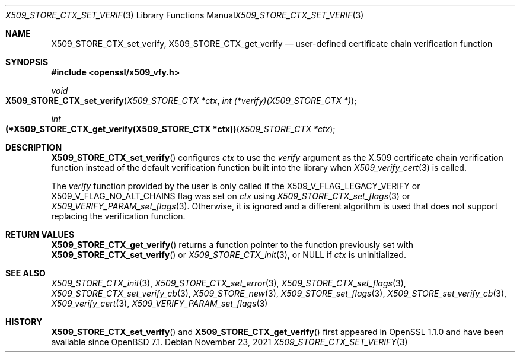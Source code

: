 .\" $OpenBSD: X509_STORE_CTX_set_verify.3,v 1.2 2021/11/23 17:06:05 tb Exp $
.\"
.\" Copyright (c) 2021 Ingo Schwarze <schwarze@openbsd.org>
.\"
.\" Permission to use, copy, modify, and distribute this software for any
.\" purpose with or without fee is hereby granted, provided that the above
.\" copyright notice and this permission notice appear in all copies.
.\"
.\" THE SOFTWARE IS PROVIDED "AS IS" AND THE AUTHOR DISCLAIMS ALL WARRANTIES
.\" WITH REGARD TO THIS SOFTWARE INCLUDING ALL IMPLIED WARRANTIES OF
.\" MERCHANTABILITY AND FITNESS. IN NO EVENT SHALL THE AUTHOR BE LIABLE FOR
.\" ANY SPECIAL, DIRECT, INDIRECT, OR CONSEQUENTIAL DAMAGES OR ANY DAMAGES
.\" WHATSOEVER RESULTING FROM LOSS OF USE, DATA OR PROFITS, WHETHER IN AN
.\" ACTION OF CONTRACT, NEGLIGENCE OR OTHER TORTIOUS ACTION, ARISING OUT OF
.\" OR IN CONNECTION WITH THE USE OR PERFORMANCE OF THIS SOFTWARE.
.\"
.Dd $Mdocdate: November 23 2021 $
.Dt X509_STORE_CTX_SET_VERIFY 3
.Os
.\" ds LIBRESSL_NEXT_API
.Sh NAME
.if dLIBRESSL_NEXT_API \{\
.Nm X509_STORE_CTX_verify_fn ,
.\}
.Nm X509_STORE_CTX_set_verify ,
.ie dLIBRESSL_NEXT_API \{\
.Nm X509_STORE_CTX_get_verify ,
.Nm X509_STORE_set_verify ,
.Nm X509_STORE_set_verify_func
.\}
.el \{\
.Nm X509_STORE_CTX_get_verify
.\}
.Nd user-defined certificate chain verification function
.Sh SYNOPSIS
.In openssl/x509_vfy.h
.if dLIBRESSL_NEXT_API \{\
.Ft typedef int
.Fo "(*X509_STORE_CTX_verify_fn)"
.Fa "X509_STORE_CTX *ctx"
.Fc
.\}
.Ft void
.Fo X509_STORE_CTX_set_verify
.Fa "X509_STORE_CTX *ctx"
.ie dLIBRESSL_NEXT_API \{\
.Fa "X509_STORE_CTX_verify_fn verify"
.\}
.el \{\
.Fa "int (*verify)(X509_STORE_CTX *)"
.\}
.Fc
.ie dLIBRESSL_NEXT_API \{\
.Ft X509_STORE_CTX_verify_fn
.Fo X509_STORE_CTX_get_verify
.\}
.el \{\
.Ft int
.Fo "(*X509_STORE_CTX_get_verify(X509_STORE_CTX *ctx))"
.\}
.Fa "X509_STORE_CTX *ctx"
.Fc
.if dLIBRESSL_NEXT_API \{\
.Ft void
.Fo X509_STORE_set_verify
.Fa "X509_STORE *store"
.Fa "X509_STORE_CTX_verify_fn verify"
.Fc
.Ft void
.Fo X509_STORE_set_verify_func
.Fa "X509_STORE *store"
.Fa "X509_STORE_CTX_verify_fn verify"
.Fc
.\}
.Sh DESCRIPTION
.Fn X509_STORE_CTX_set_verify
configures
.Fa ctx
to use the
.Fa verify
argument as the X.509 certificate chain verification function instead
of the default verification function built into the library when
.Xr X509_verify_cert 3
is called.
.Pp
The
.Fa verify
function provided by the user is only called if the
.Dv X509_V_FLAG_LEGACY_VERIFY
or
.Dv X509_V_FLAG_NO_ALT_CHAINS
flag was set on
.Fa ctx
using
.Xr X509_STORE_CTX_set_flags 3
or
.Xr X509_VERIFY_PARAM_set_flags 3 .
Otherwise, it is ignored and a different algorithm is used that does
not support replacing the verification function.
.if dLIBRESSL_NEXT_API \{\
.Pp
.Fn X509_STORE_set_verify
saves the function pointer
.Fa verify
in the given
.Fa store
object.
That pointer will be copied to an
.Vt X509_STORE_CTX
object when
.Fa store
is later passed as an argument to
.Xr X509_STORE_CTX_init 3 .
.Pp
.Fn X509_STORE_set_verify_func
is an alias for
.Fn X509_STORE_set_verify
implemented as a macro.
.\}
.Sh RETURN VALUES
.if dLIBRESSL_NEXT_API \{\
.Fn X509_STORE_CTX_verify_fn
is supposed to return 1 to indicate that the chain is valid
or 0 if it is not or if an error occurred.
.Pp
.\}
.Fn X509_STORE_CTX_get_verify
returns a function pointer to the function previously set with
.Fn X509_STORE_CTX_set_verify
or
.Xr X509_STORE_CTX_init 3 ,
or
.Dv NULL
if
.Fa ctx
is uninitialized.
.Sh SEE ALSO
.Xr X509_STORE_CTX_init 3 ,
.Xr X509_STORE_CTX_set_error 3 ,
.Xr X509_STORE_CTX_set_flags 3 ,
.Xr X509_STORE_CTX_set_verify_cb 3 ,
.Xr X509_STORE_new 3 ,
.Xr X509_STORE_set_flags 3 ,
.Xr X509_STORE_set_verify_cb 3 ,
.Xr X509_verify_cert 3 ,
.Xr X509_VERIFY_PARAM_set_flags 3
.Sh HISTORY
.if dLIBRESSL_NEXT_API \{\
.Fn X509_STORE_set_verify_func
first appeared in SSLeay 0.8.0 and has been available since
.Ox 2.4 .
.Pp
.\}
.Fn X509_STORE_CTX_set_verify
and
.Fn X509_STORE_CTX_get_verify
first appeared in OpenSSL 1.1.0 and have been available since
.Ox 7.1 .
.if dLIBRESSL_NEXT_API \{\
.Pp
.Fn X509_STORE_CTX_verify_fn
and
.Fn X509_STORE_set_verify
first appeared in OpenSSL 1.1.0 and have been available since
.reminder Check the version number!
.Ox 7.1 .
.\}
